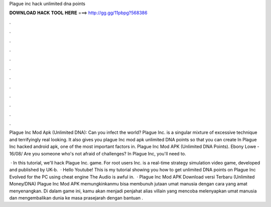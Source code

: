 Plague inc hack unlimited dna points



𝐃𝐎𝐖𝐍𝐋𝐎𝐀𝐃 𝐇𝐀𝐂𝐊 𝐓𝐎𝐎𝐋 𝐇𝐄𝐑𝐄 ===> http://gg.gg/11pbpg?568386



.



.



.



.



.



.



.



.



.



.



.



.

Plague Inc Mod Apk (Unlimited DNA): Can you infect the world? Plague Inc. is a singular mixture of excessive technique and terrifyingly real looking. It also gives you plague Inc mod apk unlimited DNA points so that you can create In Plague Inc hacked android apk, one of the most important factors in. Plague Inc Mod APK (Unlimited DNA Points). Ebony Lowe - 16/08/ Are you someone who's not afraid of challenges? In Plague Inc, you'll need to.

 · In this tutorial, we'll hack Plague Inc. game. For root users  Inc. is a real-time strategy simulation video game, developed and published by UK-b.  · Hello Youtube! This is my tutorial showing you how to get unlimited DNA points on Plague Inc Evolved for the PC using cheat engine The Audio is awful in.  · Plague Inc Mod APK Download versi Terbaru (Unlimited Money/DNA) Plague Inc Mod APK memungkinkanmu bisa membunuh jutaan umat manusia dengan cara yang amat menyenangkan. Di dalam game ini, kamu akan menjadi penjahat alias villain yang mencoba melenyapkan umat manusia dan mengembalikan dunia ke masa prasejarah dengan bantuan .

